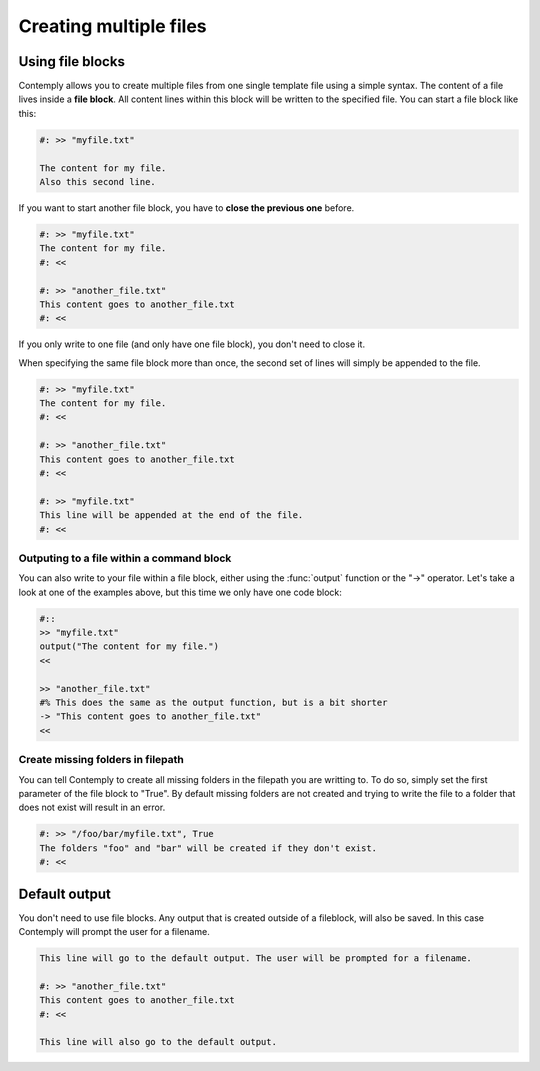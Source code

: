 .. _multifile:

Creating multiple files
=======================

Using file blocks
*****************

Contemply allows you to create multiple files from one single template file using a simple syntax.
The content of a file lives inside a **file block**. All content lines within this block will be written
to the specified file. You can start a file block like this:

.. code-block:: contemply

    #: >> "myfile.txt"

    The content for my file.
    Also this second line.


If you want to start another file block, you have to **close the previous one** before.

.. code-block:: contemply

    #: >> "myfile.txt"
    The content for my file.
    #: <<

    #: >> "another_file.txt"
    This content goes to another_file.txt
    #: <<

If you only write to one file (and only have one file block), you don't need to close it.

When specifying the same file block more than once, the second set of lines will simply be appended to the file.

.. code-block:: contemply

    #: >> "myfile.txt"
    The content for my file.
    #: <<

    #: >> "another_file.txt"
    This content goes to another_file.txt
    #: <<

    #: >> "myfile.txt"
    This line will be appended at the end of the file.
    #: <<


Outputing to a file within a command block
------------------------------------------

You can also write to your file within a file block, either using the :func:`output` function or the "->" operator.
Let's take a look at one of the examples above, but this time we only have one code block:

.. code-block:: contemply

    #::
    >> "myfile.txt"
    output("The content for my file.")
    <<

    >> "another_file.txt"
    #% This does the same as the output function, but is a bit shorter
    -> "This content goes to another_file.txt"
    <<


Create missing folders in filepath
----------------------------------

You can tell Contemply to create all missing folders in the filepath you are writting to. To do so, simply set the first
parameter of the file block to "True". By default missing folders are not created and trying to write the file to a
folder that does not exist will result in an error.

.. code-block:: contemply

    #: >> "/foo/bar/myfile.txt", True
    The folders "foo" and "bar" will be created if they don't exist.
    #: <<


Default output
**************

You don't need to use file blocks. Any output that is created outside of a fileblock, will also be saved. In this case
Contemply will prompt the user for a filename.

.. code-block:: contemply

    This line will go to the default output. The user will be prompted for a filename.

    #: >> "another_file.txt"
    This content goes to another_file.txt
    #: <<

    This line will also go to the default output.


